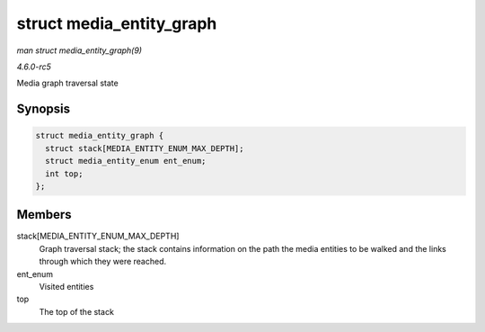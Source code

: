 .. -*- coding: utf-8; mode: rst -*-

.. _API-struct-media-entity-graph:

=========================
struct media_entity_graph
=========================

*man struct media_entity_graph(9)*

*4.6.0-rc5*

Media graph traversal state


Synopsis
========

.. code-block:: c

    struct media_entity_graph {
      struct stack[MEDIA_ENTITY_ENUM_MAX_DEPTH];
      struct media_entity_enum ent_enum;
      int top;
    };


Members
=======

stack[MEDIA_ENTITY_ENUM_MAX_DEPTH]
    Graph traversal stack; the stack contains information on the path
    the media entities to be walked and the links through which they
    were reached.

ent_enum
    Visited entities

top
    The top of the stack


.. ------------------------------------------------------------------------------
.. This file was automatically converted from DocBook-XML with the dbxml
.. library (https://github.com/return42/sphkerneldoc). The origin XML comes
.. from the linux kernel, refer to:
..
.. * https://github.com/torvalds/linux/tree/master/Documentation/DocBook
.. ------------------------------------------------------------------------------
